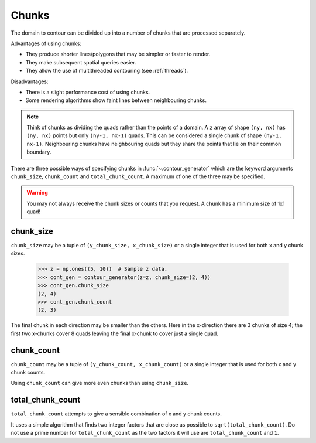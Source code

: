 .. _chunks:

Chunks
------

The domain to contour can be divided up into a number of chunks that are processed separately.

Advantages of using chunks:

- They produce shorter lines/polygons that may be simpler or faster to render.
- They make subsequent spatial queries easier.
- They allow the use of multithreaded contouring (see :ref:`threads`).

Disadvantages:

- There is a slight performance cost of using chunks.
- Some rendering algorithms show faint lines between neighbouring chunks.

.. note::

   Think of chunks as dividing the quads rather than the points of a domain. A ``z`` array of shape
   ``(ny, nx)`` has ``(ny, nx)`` points but only ``(ny-1, nx-1)`` quads.  This can be considered a
   single chunk of shape ``(ny-1, nx-1)``.  Neighbouring chunks have neighbouring quads but they
   share the points that lie on their common boundary.

There are three possible ways of specifying chunks in :func:`~.contour_generator` which
are the keyword arguments ``chunk_size``, ``chunk_count`` and ``total_chunk_count``. A maximum of
one of the three may be specified.

.. warning::

   You may not always receive the chunk sizes or counts that you request. A chunk has a minimum
   size of 1x1 quad!

chunk_size
^^^^^^^^^^

``chunk_size`` may be a tuple of ``(y_chunk_size, x_chunk_size)`` or a single integer that is used
for both x and y chunk sizes.

   >>> z = np.ones((5, 10))  # Sample z data.
   >>> cont_gen = contour_generator(z=z, chunk_size=(2, 4))
   >>> cont_gen.chunk_size
   (2, 4)
   >>> cont_gen.chunk_count
   (2, 3)

The final chunk in each direction may be smaller than the others. Here in the x-direction there are
3 chunks of size 4; the first two x-chunks cover 8 quads leaving the final x-chunk to cover just a
single quad.

chunk_count
^^^^^^^^^^^

``chunk_count`` may be a tuple of ``(y_chunk_count, x_chunk_count)`` or a single integer that is
used for both x and y chunk counts.

Using ``chunk_count`` can give more even chunks than using ``chunk_size``.

total_chunk_count
^^^^^^^^^^^^^^^^^

``total_chunk_count`` attempts to give a sensible combination of x and y chunk counts.

It uses a simple algorithm that finds two integer factors that are close as possible to
``sqrt(total_chunk_count)``. Do not use a prime number for ``total_chunk_count`` as the two factors
it will use are ``total_chunk_count`` and ``1``.
